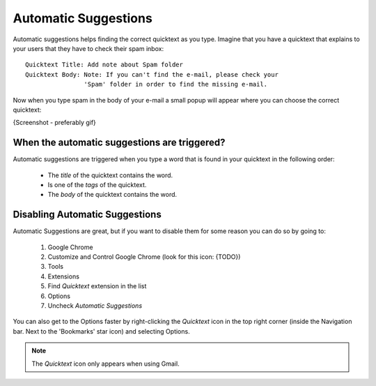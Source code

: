 .. _automatic-suggestions:

Automatic Suggestions
======================

Automatic suggestions helps finding the correct quicktext as you type.
Imagine that you have a quicktext that explains to your users that they have 
to check their spam inbox::

    Quicktext Title: Add note about Spam folder
    Quicktext Body: Note: If you can't find the e-mail, please check your
                    'Spam' folder in order to find the missing e-mail.

Now when you type spam in the body of your e-mail a small popup will appear 
where you can choose the correct quicktext:

{Screenshot - preferably gif}

When the automatic suggestions are triggered?
------------------------------------------------

Automatic suggestions are triggered when you type a word that is found in your
quicktext in the following order:

 - The `title` of the quicktext contains the word.
 - Is one of the `tags` of the quicktext.
 - The `body` of the quicktext contains the word.

Disabling Automatic Suggestions
---------------------------------

Automatic Suggestions are great, but if you want to disable them for some 
reason you can do so by going to:

 1. Google Chrome
 2. Customize and Control Google Chrome (look for this icon: {TODO})
 3. Tools
 4. Extensions
 5. Find `Quicktext` extension in the list
 6. Options
 7. Uncheck `Automatic Suggestions`

You can also get to the Options faster by right-clicking the `Quicktext` icon
in the top right corner (inside the Navigation bar. Next to the 'Bookmarks' star icon) 
and selecting Options.

.. note:: The `Quicktext` icon only appears when using Gmail.
